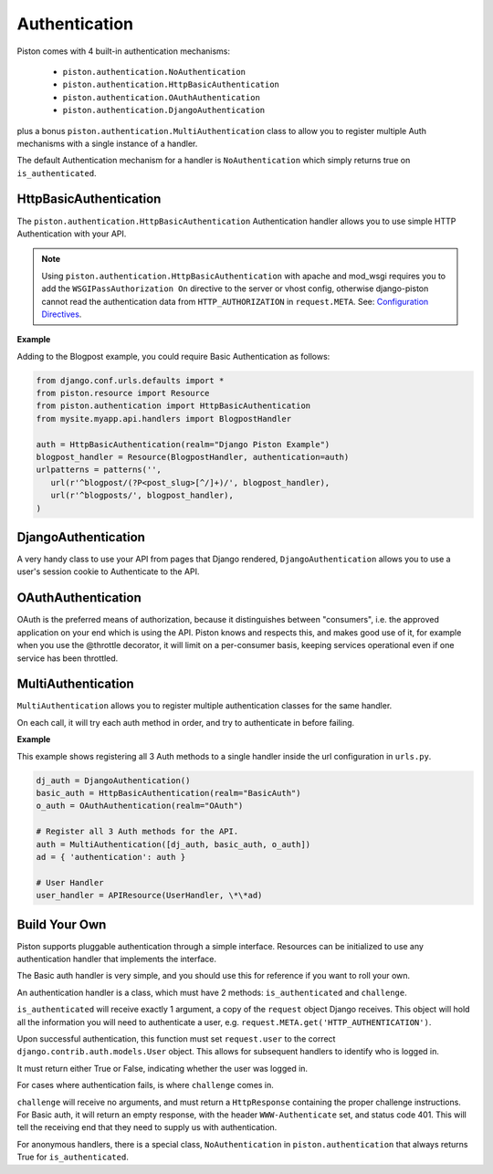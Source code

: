 Authentication
~~~~~~~~~~~~~~

Piston comes with 4 built-in authentication mechanisms:

 - ``piston.authentication.NoAuthentication``
 - ``piston.authentication.HttpBasicAuthentication``
 - ``piston.authentication.OAuthAuthentication``
 - ``piston.authentication.DjangoAuthentication``

plus a bonus ``piston.authentication.MultiAuthentication`` class to allow you
to register multiple Auth mechanisms with a single instance of a handler.

The default Authentication mechanism for a handler is ``NoAuthentication``
which simply returns true on ``is_authenticated``.

HttpBasicAuthentication
^^^^^^^^^^^^^^^^^^^^^^^

The ``piston.authentication.HttpBasicAuthentication`` Authentication handler
allows you to use simple HTTP Authentication with your API.

.. note::

    Using ``piston.authentication.HttpBasicAuthentication``
    with apache and mod\_wsgi requires you to add the
    ``WSGIPassAuthorization On`` directive to the server or vhost config,
    otherwise django-piston cannot read the authentication data from
    ``HTTP_AUTHORIZATION`` in ``request.META``. See:
    `Configuration Directives <http://code.google.com/p/modwsgi/wiki/ConfigurationDirectives#WSGIPassAuthorization>`_.

**Example**

Adding to the Blogpost example, you could require Basic Authentication as 
follows:

.. sourcecode:: python

    from django.conf.urls.defaults import *
    from piston.resource import Resource
    from piston.authentication import HttpBasicAuthentication
    from mysite.myapp.api.handlers import BlogpostHandler

    auth = HttpBasicAuthentication(realm="Django Piston Example")
    blogpost_handler = Resource(BlogpostHandler, authentication=auth)
    urlpatterns = patterns('',
       url(r'^blogpost/(?P<post_slug>[^/]+)/', blogpost_handler),
       url(r'^blogposts/', blogpost_handler),
    )

.. _piston-authentication-DjangoAuthentication:

DjangoAuthentication
^^^^^^^^^^^^^^^^^^^^

A very handy class to use your API from pages that Django rendered, 
``DjangoAuthentication`` allows you to use a user's session cookie to
Authenticate to the API.

OAuthAuthentication
^^^^^^^^^^^^^^^^^^^

OAuth is the preferred means of authorization, because it distinguishes
between "consumers", i.e. the approved application on your end which is
using the API. Piston knows and respects this, and makes good use of it,
for example when you use the @throttle decorator, it will limit on a
per-consumer basis, keeping services operational even if one service has
been throttled.

.. _piston-authentication-MultiAuthentication:

MultiAuthentication
^^^^^^^^^^^^^^^^^^^

``MultiAuthentication`` allows you to register multiple authentication classes
for the same handler.

On each call, it will try each auth method in order, and try to authenticate in
before failing.

**Example**

This example shows registering all 3 Auth methods to a single handler inside
the url configuration in ``urls.py``.

.. sourcecode:: python

    dj_auth = DjangoAuthentication()
    basic_auth = HttpBasicAuthentication(realm="BasicAuth")
    o_auth = OAuthAuthentication(realm="OAuth")

    # Register all 3 Auth methods for the API.
    auth = MultiAuthentication([dj_auth, basic_auth, o_auth])
    ad = { 'authentication': auth }

    # User Handler
    user_handler = APIResource(UserHandler, \*\*ad)
        

Build Your Own
^^^^^^^^^^^^^^

Piston supports pluggable authentication through a simple interface.
Resources can be initialized to use any authentication handler that
implements the interface. 

The Basic auth handler is very simple, and you should use this for reference if you want to roll
your own.

An authentication handler is a class, which must have 2 methods:
``is_authenticated`` and ``challenge``.

``is_authenticated`` will receive exactly 1 argument, a copy of the
``request`` object Django receives. This object will hold all the
information you will need to authenticate a user, e.g.
``request.META.get('HTTP_AUTHENTICATION')``.

Upon successful authentication, this function must set ``request.user``
to the correct ``django.contrib.auth.models.User`` object. This allows
for subsequent handlers to identify who is logged in.

It must return either True or False, indicating whether the user was
logged in.

For cases where authentication fails, is where ``challenge`` comes in.

``challenge`` will receive no arguments, and must return a
``HttpResponse`` containing the proper challenge instructions. For Basic
auth, it will return an empty response, with the header
``WWW-Authenticate`` set, and status code 401. This will tell the
receiving end that they need to supply us with authentication.

For anonymous handlers, there is a special class, ``NoAuthentication``
in ``piston.authentication`` that always returns True for
``is_authenticated``.








